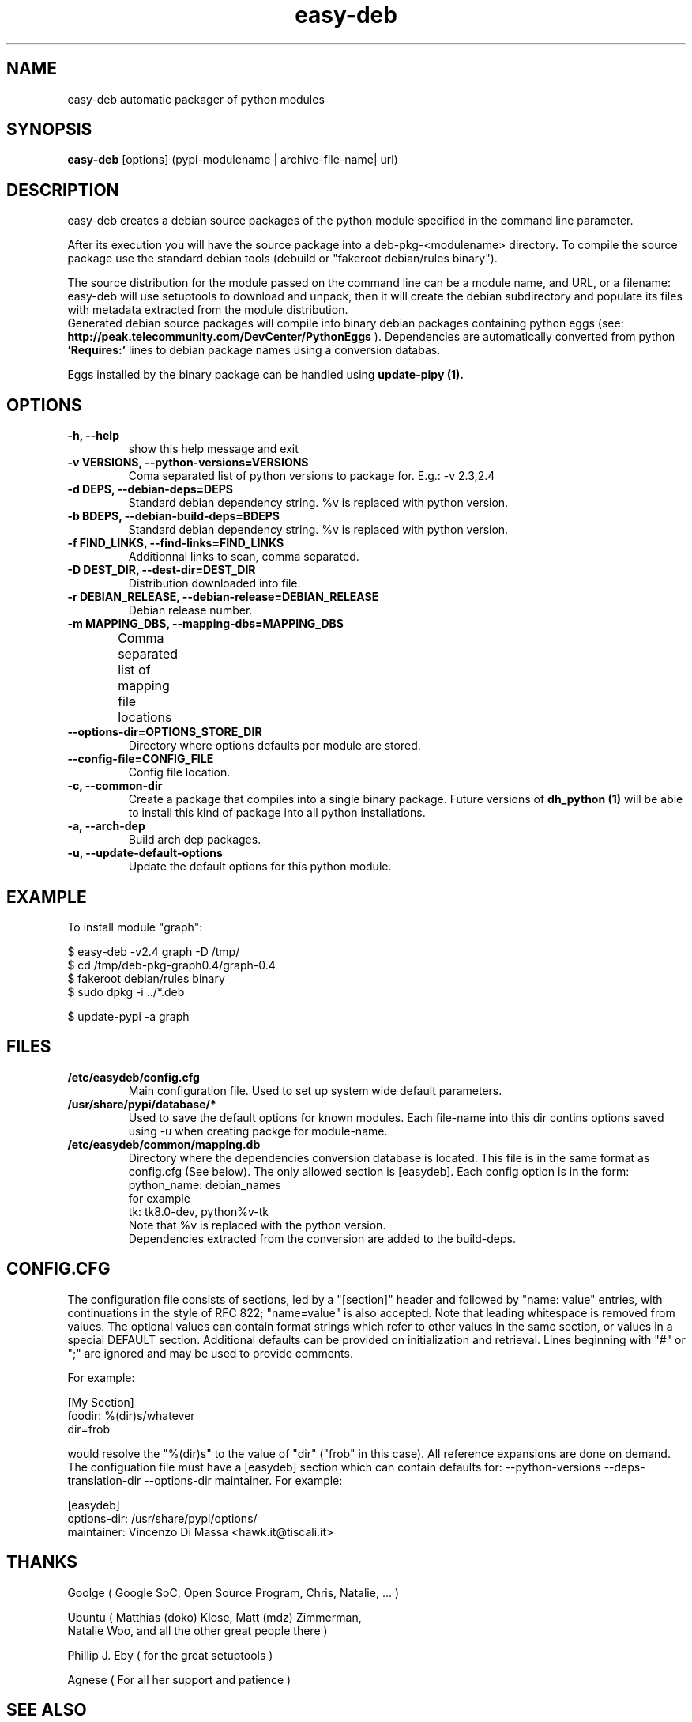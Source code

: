.TH easy-deb 1 
.SH NAME
easy\-deb automatic packager of python modules
.SH SYNOPSIS
.B easy-deb 
[options] (pypi\-modulename | archive\-file\-name| url)

.SH DESCRIPTION
easy\-deb creates a debian source packages of the python module specified in the
command line parameter. 

After its execution you will have the source package into a deb\-pkg\-<modulename>
directory. To compile the source package use the standard debian tools (debuild or
"fakeroot debian/rules binary"). 

The source distribution for the module passed on the command line can be a module 
name, and URL, or a filename: easy-deb will use setuptools to download and
unpack, then it will create the debian subdirectory and populate its files with
metadata extracted from the module distribution. 
.br
Generated debian source packages will compile into binary debian packages
containing python eggs (see: 
.B http://peak.telecommunity.com/DevCenter/PythonEggs
). Dependencies are automatically converted from python 
.B 'Requires:'
lines to debian package names using a conversion databas.

Eggs installed by the binary package can be handled using 
.B update-pipy (1).

.SH OPTIONS
.TP
.B \-h, --help            
show this help message and exit
.TP
.B \-v VERSIONS, \-\-python\-versions=VERSIONS
Coma separated list of python versions to package for.
E.g.: -v 2.3,2.4
.TP
.B \-d DEPS, \-\-debian\-deps=DEPS
Standard debian dependency string. %v is replaced with python version.
.TP
.B \-b BDEPS, \-\-debian\-build\-deps=BDEPS
Standard debian dependency string. %v is replaced with python version.
.TP
.B \-f FIND_LINKS, \-\-find\-links=FIND_LINKS
Additionnal links to scan, comma separated.
.TP
.B \-D DEST_DIR, \-\-dest-dir=DEST_DIR
Distribution downloaded into file.
.TP
.B \-r DEBIAN_RELEASE, \-\-debian\-release=DEBIAN_RELEASE
Debian release number.
.TP
.B \-m MAPPING_DBS, \-\-mapping\-dbs=MAPPING_DBS
Comma separated list of mapping file locations			
.TP
.B \-\-options\-dir=OPTIONS_STORE_DIR
Directory where options defaults per module are stored.
.TP
.B \-\-config\-file=CONFIG_FILE
Config file location.
.TP
.B \-c, \-\-common\-dir
Create a package that compiles into a single binary package. Future versions of 
.B dh_python (1)
will be able to install this kind of package into all python installations.
.TP
.B \-a, \-\-arch\-dep
Build arch dep packages.
.TP
.B \-u, \-\-update\-default\-options
Update the default options for this python module.

.SH EXAMPLE
To install module "graph":

.nf
$ easy-deb -v2.4 graph -D /tmp/
$ cd /tmp/deb-pkg-graph0.4/graph-0.4
$ fakeroot debian/rules binary
$ sudo dpkg -i ../*.deb

$ update-pypi -a graph
.fi

.SH FILES
.TP
.B /etc/easydeb/config.cfg
Main configuration file. Used to set up system wide default parameters.
.TP
.B /usr/share/pypi/database/*
Used to save the default options for known modules. Each file-name into this dir contins options saved using -u when creating packge for module-name.
.TP
.B /etc/easydeb/common/mapping.db
Directory where the dependencies conversion database is located. This file is in the same format as config.cfg (See below). The only allowed section is [easydeb]. Each config option is in the form:
.nf
python_name: debian_names
.fi
for example
.nf
tk: tk8.0-dev, python%v-tk
.fi
Note that %v is replaced with the python version.
.br
Dependencies extracted from the conversion are added to the build-deps.

.SH "CONFIG.CFG"
The configuration file consists of sections, led by a "[section]" header and followed by "name: value" entries, with continuations in the style of RFC 822; "name=value" is also accepted. Note that leading whitespace is removed from values. The optional values can contain format strings which refer to other values in the same section, or values in a special DEFAULT section. Additional defaults can be provided on initialization and retrieval. Lines beginning with "#" or ";" are ignored and may be used to provide comments. 

For example: 

.nf
[My Section]
foodir: %(dir)s/whatever
dir=frob
.fi

would resolve the "%(dir)s" to the value of "dir" ("frob" in this case). All reference expansions are done on demand. 
.br
The configuation file must have a [easydeb] section which can contain defaults for: \-\-python\-versions \-\-deps\-translation\-dir \-\-options\-dir maintainer.
For example:

.nf
[easydeb]
options-dir: /usr/share/pypi/options/
maintainer: Vincenzo Di Massa <hawk.it@tiscali.it>
.fi

.SH THANKS
 
 Goolge ( Google SoC, Open Source Program, Chris, Natalie, ... )
 
 Ubuntu ( Matthias (doko) Klose, Matt (mdz) Zimmerman, 
    Natalie Woo, and all the other great people there )
 
 Phillip J. Eby ( for the great setuptools )
 
 Agnese ( For all her support and patience )

.SH "SEE ALSO"
.B update-pypi (1)
